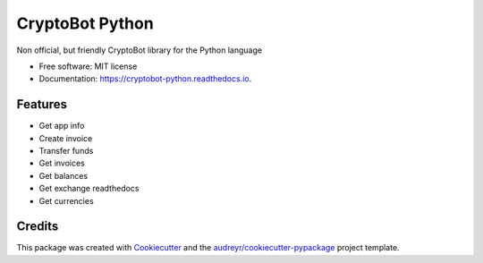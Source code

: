================
CryptoBot Python
================


.. image:: https://img.shields.io/pypi/v/cryptobot_python.svg
    :target: https://pypi.python.org/pypi/cryptobot-python

.. image:: https://github.com/ragnarok22/cryptobot_python/actions/workflows/python-tests.yml/badge.svg
    :target: https://github.com/ragnarok22/cryptobot_python/actions/workflows/python-tests.yml
    :alt: Python tests

.. image:: https://results.pre-commit.ci/badge/github/ragnarok22/cryptobot_python/main.svg
   :target: https://results.pre-commit.ci/latest/github/ragnarok22/cryptobot_python/main
   :alt: pre-commit.ci status

.. image:: https://readthedocs.org/projects/cryptobot-python/badge/?version=latest
    :target: https://cryptobot-python.readthedocs.io/en/latest/?version=latest
    :alt: Documentation Status

.. image:: https://codecov.io/gh/ragnarok22/cryptobot_python/graph/badge.svg?token=ZsuusfJ2NJ
    :target: https://codecov.io/gh/ragnarok22/cryptobot_python

.. image:: https://deepwiki.com/badge.svg
   :target: https://deepwiki.com/ragnarok22/cryptobot_python
    :alt: Ask DeepWiki



Non official, but friendly CryptoBot library for the Python language


* Free software: MIT license
* Documentation: https://cryptobot-python.readthedocs.io.

Features
--------

* Get app info
* Create invoice
* Transfer funds
* Get invoices
* Get balances
* Get exchange readthedocs
* Get currencies

Credits
-------

This package was created with Cookiecutter_ and the `audreyr/cookiecutter-pypackage`_ project template.

.. _Cookiecutter: https://github.com/audreyr/cookiecutter
.. _`audreyr/cookiecutter-pypackage`: https://github.com/audreyr/cookiecutter-pypackage
